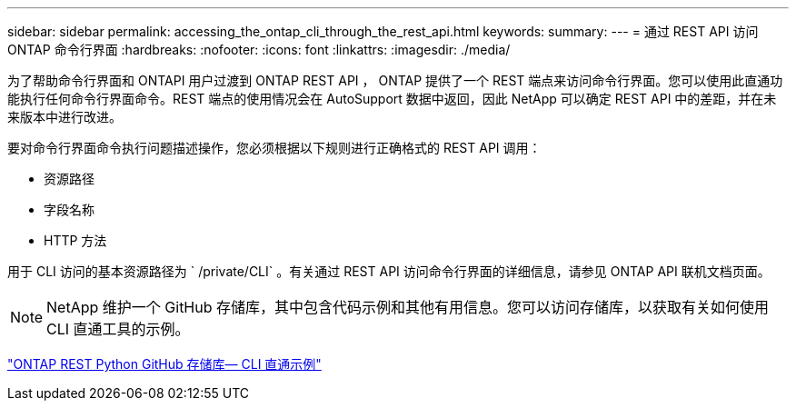 ---
sidebar: sidebar 
permalink: accessing_the_ontap_cli_through_the_rest_api.html 
keywords:  
summary:  
---
= 通过 REST API 访问 ONTAP 命令行界面
:hardbreaks:
:nofooter: 
:icons: font
:linkattrs: 
:imagesdir: ./media/


[role="lead"]
为了帮助命令行界面和 ONTAPI 用户过渡到 ONTAP REST API ， ONTAP 提供了一个 REST 端点来访问命令行界面。您可以使用此直通功能执行任何命令行界面命令。REST 端点的使用情况会在 AutoSupport 数据中返回，因此 NetApp 可以确定 REST API 中的差距，并在未来版本中进行改进。

要对命令行界面命令执行问题描述操作，您必须根据以下规则进行正确格式的 REST API 调用：

* 资源路径
* 字段名称
* HTTP 方法


用于 CLI 访问的基本资源路径为 ` /private/CLI` 。有关通过 REST API 访问命令行界面的详细信息，请参见 ONTAP API 联机文档页面。


NOTE: NetApp 维护一个 GitHub 存储库，其中包含代码示例和其他有用信息。您可以访问存储库，以获取有关如何使用 CLI 直通工具的示例。

https://github.com/NetApp/ontap-rest-python/tree/master/examples/rest_api/cli_passthrough_samples["ONTAP REST Python GitHub 存储库— CLI 直通示例"^]
